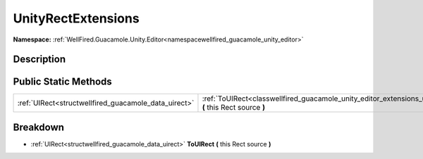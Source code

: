 .. _classwellfired_guacamole_unity_editor_extensions_unityrectextensions:

UnityRectExtensions
====================

**Namespace:** :ref:`WellFired.Guacamole.Unity.Editor<namespacewellfired_guacamole_unity_editor>`

Description
------------



Public Static Methods
----------------------

+-------------------------------------------------------+--------------------------------------------------------------------------------------------------------------------------------------------------------+
|:ref:`UIRect<structwellfired_guacamole_data_uirect>`   |:ref:`ToUIRect<classwellfired_guacamole_unity_editor_extensions_unityrectextensions_1a2505a5507c62257e6f0d86e4012aa241>` **(** this Rect source **)**   |
+-------------------------------------------------------+--------------------------------------------------------------------------------------------------------------------------------------------------------+

Breakdown
----------

.. _classwellfired_guacamole_unity_editor_extensions_unityrectextensions_1a2505a5507c62257e6f0d86e4012aa241:

- :ref:`UIRect<structwellfired_guacamole_data_uirect>` **ToUIRect** **(** this Rect source **)**

